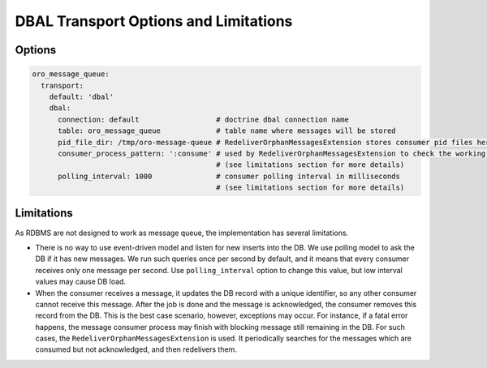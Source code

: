 .. _op-structure--mq--mq-bundle--dbal:

DBAL Transport Options and Limitations
======================================

Options
~~~~~~~

.. code:: yaml

    oro_message_queue:
      transport:
        default: 'dbal'
        dbal:
          connection: default                  # doctrine dbal connection name
          table: oro_message_queue             # table name where messages will be stored
          pid_file_dir: /tmp/oro-message-queue # RedeliverOrphanMessagesExtension stores consumer pid files here
          consumer_process_pattern: ':consume' # used by RedeliverOrphanMessagesExtension to check the working or non-working consumers
                                               # (see limitations section for more details)
          polling_interval: 1000               # consumer polling interval in milliseconds
                                               # (see limitations section for more details)

Limitations
~~~~~~~~~~~

As RDBMS are not designed to work as message queue, the implementation has several limitations.

-  There is no way to use event-driven model and listen for new inserts into the DB. We use polling model to ask the DB if it has new messages. We run
   such queries once per second by default, and it means that every consumer receives only one message per second. Use ``polling_interval`` option
   to change this value, but low interval values may cause DB load.

-  When the consumer receives a message, it updates the DB record with a unique identifier, so any other consumer cannot receive this message. After the job is done and the message is acknowledged, the consumer removes this record from the DB. This is the best case scenario, however, exceptions may occur. For instance, if a fatal error happens, the message consumer process may finish with blocking message still remaining in the DB. For such cases, the ``RedeliverOrphanMessagesExtension`` is used. It periodically searches for the messages which are consumed but not acknowledged, and then redelivers them.

